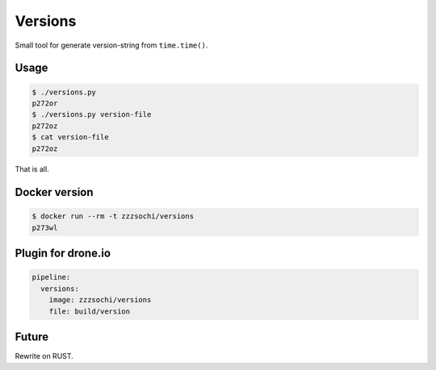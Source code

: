 ========
Versions
========

Small tool for generate version-string from ``time.time()``.


Usage
=====

.. code:: bash

    $ ./versions.py
    p272or
    $ ./versions.py version-file
    p272oz
    $ cat version-file
    p272oz


That is all.


Docker version
==============

.. code:: bash

    $ docker run --rm -t zzzsochi/versions
    p273wl


Plugin for drone.io
===================

.. code:: yaml

    pipeline:
      versions:
        image: zzzsochi/versions
        file: build/version


Future
======

Rewrite on RUST.
